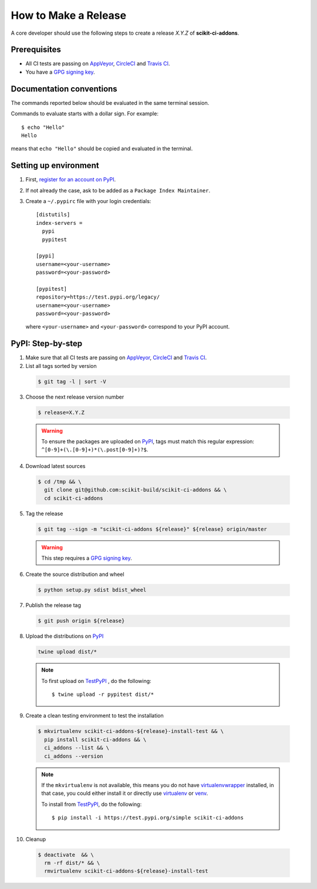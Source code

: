 =====================
How to Make a Release
=====================

A core developer should use the following steps to create a release `X.Y.Z` of
**scikit-ci-addons**.

-------------
Prerequisites
-------------

* All CI tests are passing on `AppVeyor`_, `CircleCI`_ and `Travis CI`_.

* You have a `GPG signing key <https://help.github.com/articles/generating-a-new-gpg-key/>`_.

-------------------------
Documentation conventions
-------------------------

The commands reported below should be evaluated in the same terminal session.

Commands to evaluate starts with a dollar sign. For example::

  $ echo "Hello"
  Hello

means that ``echo "Hello"`` should be copied and evaluated in the terminal.

----------------------
Setting up environment
----------------------

1. First, `register for an account on PyPI <https://pypi.org>`_.


2. If not already the case, ask to be added as a ``Package Index Maintainer``.


3. Create a ``~/.pypirc`` file with your login credentials::

    [distutils]
    index-servers =
      pypi
      pypitest

    [pypi]
    username=<your-username>
    password=<your-password>

    [pypitest]
    repository=https://test.pypi.org/legacy/
    username=<your-username>
    password=<your-password>

  where ``<your-username>`` and ``<your-password>`` correspond to your PyPI account.

------------------
PyPI: Step-by-step
------------------

1. Make sure that all CI tests are passing on `AppVeyor`_, `CircleCI`_ and `Travis CI`_.


2. List all tags sorted by version

  .. code::

    $ git tag -l | sort -V

3. Choose the next release version number

  .. code::

    $ release=X.Y.Z

  .. warning::

      To ensure the packages are uploaded on `PyPI`_, tags must match this regular
      expression: ``^[0-9]+(\.[0-9]+)*(\.post[0-9]+)?$``.


4. Download latest sources

  .. code::

    $ cd /tmp && \
      git clone git@github.com:scikit-build/scikit-ci-addons && \
      cd scikit-ci-addons

5. Tag the release

  .. code::

    $ git tag --sign -m "scikit-ci-addons ${release}" ${release} origin/master

  .. warning::

      This step requires a `GPG signing key <https://help.github.com/articles/generating-a-new-gpg-key/>`_.


6. Create the source distribution and wheel

  .. code::

    $ python setup.py sdist bdist_wheel


7. Publish the release tag

  .. code::

    $ git push origin ${release}


8. Upload the distributions on `PyPI`_

  .. code::

    twine upload dist/*

  .. note::

    To first upload on `TestPyPI`_ , do the following::

        $ twine upload -r pypitest dist/*


9. Create a clean testing environment to test the installation

  .. code::

    $ mkvirtualenv scikit-ci-addons-${release}-install-test && \
      pip install scikit-ci-addons && \
      ci_addons --list && \
      ci_addons --version

  .. note::

    If the ``mkvirtualenv`` is not available, this means you do not have `virtualenvwrapper`_
    installed, in that case, you could either install it or directly use `virtualenv`_ or `venv`_.

    To install from `TestPyPI`_, do the following::

        $ pip install -i https://test.pypi.org/simple scikit-ci-addons


10. Cleanup

  .. code::

    $ deactivate  && \
      rm -rf dist/* && \
      rmvirtualenv scikit-ci-addons-${release}-install-test

.. _virtualenvwrapper: https://virtualenvwrapper.readthedocs.io/
.. _virtualenv: http://virtualenv.readthedocs.io
.. _venv: https://docs.python.org/3/library/venv.html

.. _AppVeyor: https://ci.appveyor.com/project/scikit-build/scikit-ci-addons/history
.. _CircleCI: https://circleci.com/gh/scikit-build/scikit-ci-addons
.. _Travis CI: https://travis-ci.org/scikit-build/scikit-ci-addons/builds

.. _PyPI: https://pypi.org/project/scikit-ci-addons
.. _TestPyPI: https://test.pypi.org/project/scikit-ci-addons